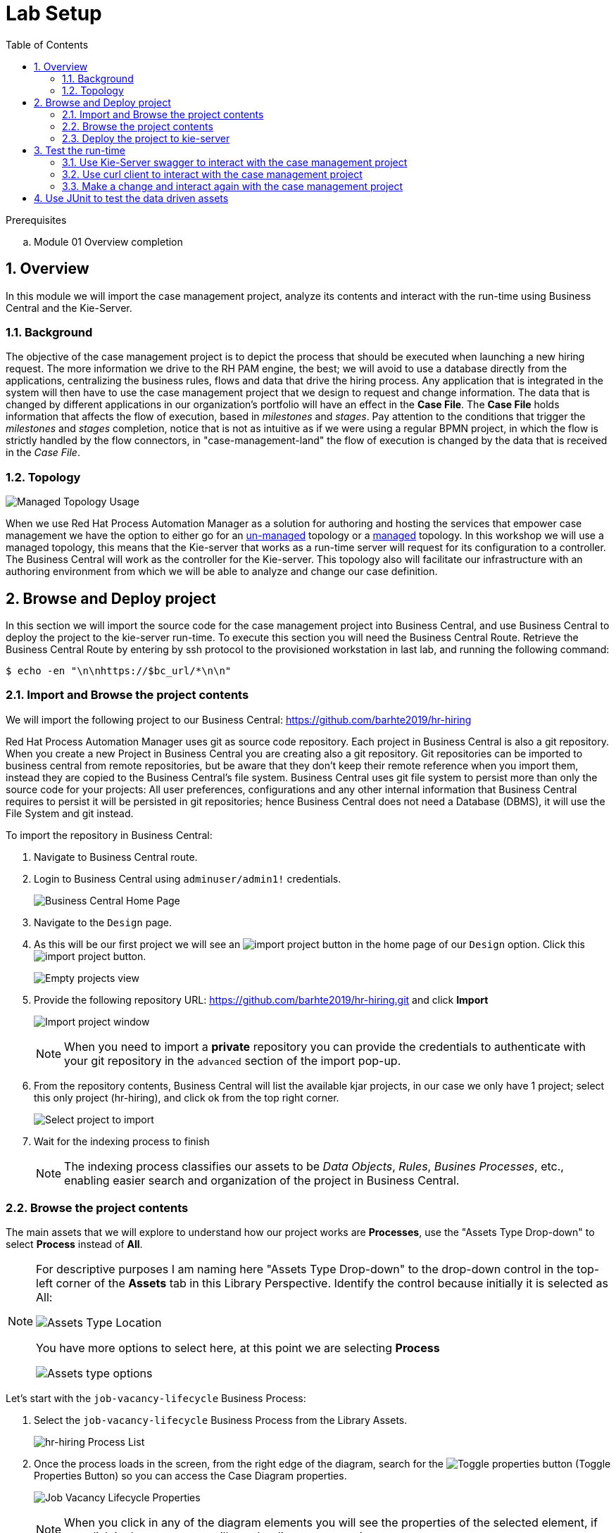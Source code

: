 :noaudio:
:scrollbar:
:data-uri:
:toc2:
:linkattrs:

= Lab Setup

.Prerequisites
.. Module 01 Overview completion

:numbered:



== Overview
In this module we will import the case management project, analyze its contents and interact with the run-time using Business Central and the Kie-Server.

=== Background
The objective of the case management project is to depict the process that should be executed when launching a new hiring request. The more information we drive to the RH PAM engine, the best; we will avoid to use a database directly from the applications, centralizing the business rules, flows and data that drive the hiring process.
Any application that is integrated in the system will then have to use the case management project that we design to request and change information.
The data that is changed by different applications in our organization's portfolio will have an effect in the *Case File*. The *Case File* holds information that affects the flow of execution, based in _milestones_ and _stages_.
Pay attention to the conditions that trigger the _milestones_ and _stages_ completion, notice that is not as intuitive as if we were using a regular BPMN project, in which the flow is strictly handled by the flow connectors, in "case-management-land" the flow of execution is changed by the data that is received in the _Case File_.

=== Topology

image:images/managed-topology.png[Managed Topology Usage]

When we use Red Hat Process Automation Manager as a solution for authoring and hosting the services that empower case management we have the option to either go for an link:https://access.redhat.com/documentation/en-us/red_hat_process_automation_manager/7.4/html/managing_and_monitoring_process_server/kie-server-unmanaged-server-config-proc[un-managed] topology or a link:https://access.redhat.com/documentation/en-us/red_hat_process_automation_manager/7.4/html/managing_and_monitoring_process_server/kie-server-managed-kie-server-con[managed] topology.
In this workshop we will use a managed topology, this means that the Kie-server that works as a run-time server will request for its configuration to a controller. The Business Central will work as the controller for the Kie-server.
This topology also will facilitate our infrastructure with an authoring environment from which we will be able to analyze and change our case definition.

== Browse and Deploy project
In this section we will import the source code for the case management project into Business Central, and use Business Central to deploy the project to the kie-server run-time.
To execute this section you will need the Business Central Route. Retrieve the Business Central Route by entering by ssh protocol to the provisioned workstation in last lab, and running the following command:

----
$ echo -en "\n\nhttps://$bc_url/*\n\n"
----


=== Import and Browse the project contents

We will import the following project to our Business Central: https://github.com/barhte2019/hr-hiring

Red Hat Process Automation Manager uses git as source code repository. Each project in Business Central is also a git repository. When you create a new Project in Business Central you are creating also a git repository.
Git repositories can be imported to business central from remote repositories, but be aware that they don't keep their remote reference when you import them, instead they are copied to the Business Central's file system.
Business Central uses git file system to persist more than only the source code for your projects: All user preferences, configurations and any other internal information that Business Central requires to persist it will be persisted in git repositories; hence Business Central does not need a Database (DBMS), it will use the File System and git instead.

To import the repository in Business Central:

. Navigate to Business Central route.
. Login to Business Central using `adminuser/admin1!` credentials.

+
image:images/business-central-home.png[Business Central Home Page]

. Navigate to the `Design` page.
. As this will be our first project we will see an image:images/import-project-button.png[import project button] in the home page of our `Design` option. Click this image:images/import-project-button.png[import project button].

+
image:images/empty-projects-view.png[Empty projects view]

. Provide the following repository URL: https://github.com/barhte2019/hr-hiring.git and click *Import*

+
image:images/import-project.png[Import project window]

+
[NOTE]
====
When you need to import a *private* repository you can provide the credentials to authenticate with your git repository in the `advanced` section of the import pop-up.
====

. From the repository contents, Business Central will list the available kjar projects, in our case we only have 1 project; select this only project (hr-hiring), and click ok from the top right corner.

+
image:images/hr-hiring-project-select.png[Select project to import]

. Wait for the indexing process to finish

+
[NOTE]
====
The indexing process classifies our assets to be _Data Objects_, _Rules_, _Busines Processes_, etc., enabling easier search and organization of the project in Business Central.
====

=== Browse the project contents
The main assets that we will explore to understand how our project works are *Processes*, use the "Assets Type Drop-down" to select *Process* instead of *All*.

[NOTE]
====
For descriptive purposes I am naming here "Assets Type Drop-down" to the drop-down control in the top-left corner of the *Assets* tab in this Library Perspective.
Identify the control because initially it is selected as All:

image:images/assets-type-location.png[Assets Type Location]

You have more options to select here, at this point we are selecting *Process*

image:images/assets-type-options.png[Assets type options]

====

Let's start with the `job-vacancy-lifecycle` Business Process:

. Select the `job-vacancy-lifecycle` Business Process from the Library Assets.

+
image:images/hr-hiring-process-list.png[hr-hiring Process List]

. Once the process loads in the screen, from the right edge of the diagram, search for the image:images/toggle-properties-button.png[Toggle properties button] (Toggle Properties Button) so you can access the Case Diagram properties.

+
image:images/job-vacancy-lifecycle-properties.png[Job Vacancy Lifecycle Properties]

+
[NOTE]
====
When you click in any of the diagram elements you will see the properties of the selected element, if you click in the canvas you will see the diagram properties.
====

. Open the *Variable Definitions* drop-down from the *Core Properties*, the drop-down arrow will trigger a modal window with the list of available variables for the case definition. Notice that most of those variables are useful for the *Case File*, we only have 1 variable that is not used in the *Case File*, but it is used for the *Process Instance*.

+
image:images/job-vacancy-lifecycle-vardef.png[Case definition variables]

. The *Case File* variable values can affect the activation of _milestones_ and _stages_. Identify the *Benefits and Compensation* stage, and look at its properties

+
image:images/benefits-compensation-props.png[Benefits and compensation properties]

. Notice the *AdhocActivationCondition* and the *AdhocCompletionCondition*

+
.AdhockActivationCondition
[source,java]
----
org.kie.api.runtime.process.CaseData(data.get("benefitsDefined") != true)
----

+
.AdhocCompletionCondition
[source,java]
----
org.kie.api.runtime.process.CaseData(data.get("benefitsDefined") == true)
----

. At any time during the life-cycle of a *Case Instance* that is based in this *Case Definition*, if some external or internal event changes the given values for this conditions to be met, the *Case Instance* will react to that information change and either activate or complete stages or milestones. Examine the _completion_ and _activation_ conditions of the remaining stages.

. _Milestones_ also have a condition that will cause the milestone to be *Achieved*. In order to see the condition for a _milestone_: Select the *Assignments* property of the milestone.

+
image:images/milestone-condition.png[Milestone condition]

Remember, any time you can change the values that cause those milestones and stages to be completed or activated, and when this completion or activation is triggered, the flow in the milestone or the stage is followed, in the next sections we will play with the data to cause different flows in the case instances.

. Close the `job-vacancy-lifecycle`
. Analyze the `hiring-case-definition` case diagram

+
image:images/hiring-case-definition.png[Hiring Case Definition]

=== Deploy the project to kie-server

Now is time to deploy our case management project to the kie-server run-time so we can start testing its functionality.

. Close any open assets (processes or classes that you were analizing)
. From the library view, locate the image:images/deploy-button.png[Deploy button]

+
image:images/deploy-button-location.png[Deploy button location]

. Click the image:images/deploy-button.png[Deploy Button] and wait for the *Success* message.

+
image:images/hr-hiring-deploy.png[HR Hiring Deploy Success]

. Navigate to *Menu > Deploy > Execution Servers*

. Confirm that the deployment unit is in started (green) status

+
image:images/hr-hiring-deployed.png[Hr-hiring deployed]

== Test the run-time
In this section we will use the kie-server run-time to interact with the project we had just deployed.
First we need the kie-server route, get the kie-server route from the openshift web console, under the RHPAM-dev project; or using the workstation ssh:

----
$ oc login https://master00.example.com -u user1 -p r3dh4t1!
$ oc project rhpam-dev-user1
$ oc get route | grep kieserver | awk '{print $2}'
----

=== Use Kie-Server swagger to interact with the case management project

The swagger API for kie-server provides endpoint test tools and some documentation about the different operations that can be performed in the kie-server run-time; including: Start Case Instances, Change data in the case instances and work in Human Tasks, among more operations regarding the engine, processes, rules, case managemet and more.

. Navigate to the kie-server route: `https://{route}/docs`, for instance: https://rhpam-kieserver-rhpam-dev-user1.apps-8735.generic.opentlc.com/docs

+
[NOTE]
====
In the example above I am using the route given by [green]#My current environment#, more likely your environment will change the ${GUID} (8735)
====

. In the Swagger API, locate the *KIE Server and KIE containers* section.

+
image:images/swagger-ks-containers.png[Swagger: kie-server containers]

+
[NOTE]
====
Notice that you can fold or unfold the sections by clicking in their title.
====

. Use the [blue]#GET# button to open the testint tool for the */server* endpoint.

+
image:images/swagger-get-server.png[Swagger Get Server]

. Use the *Try it out* button in the top right *Parameters* header to have access to the *Parameters* and the *Execute* button.

+
image:images/try-out-get-server.png[Try it out - Get Server]

+
[NOTE]
====
The *GET /server* endpoint does not require any parameters, in the following steps we will use other endpoints that will require some information for the execution, some of those parameters will be optional and some required. In this case, because no parameters are expected to execute this operation we only see the *Execute* button.
====

. Click the *Execute* button to send the operation to the server. The server will process the parameters (if any), will execute the proper operation for the endpoint and come back with a result for us. In this case is the server status.

+
image:images/swagger-get-server-response.png[Swagger get server response]

==== Start a case instance for job-vacancy-lifecycle

. Using the kie-server Swagger API, locate the *POST* endpoint for */server/containers/{containerId}/cases/{caseDefId}/instances*. This endpoint is described as: "Starts a new case instance for a specified case definition".

+
image:images/swagger-start-case-instance.png[Start Case Instance Endpoint]

. Use the *Try it out* button to enable the parameters and *Execute* button.

+
image:images/swagger-start-case-instance-try-out.png[Start Case Instance Parameters]

. Fill up the parameters with the following values:

.. *containerId*: hr-hiring
.. *caseDefId*: `com.myspace.hr_hiring.job-vacancy-lifecycle`
.. *body*:

+
[source,json]
----
{
  "case-data" : {
    "hiringPetition" : {"jobTitle": "Javascript Frontend Developer", "jobDescription": "A nice job with a great company, are you ready for this challenge? This could be your next opportunity", "location": "remote Mexico"}
  },
  "case-group-assignments": { "talent-acquisition": "talent-acquisition" },
  "case-user-assignments" : { "owner" : "adminUser" }
}
----

+
[NOTE]
====
The case definition Id is retrieved from the case definition properties:

image:images/locate-definition-id.png[Case Definition Id]

The data and roles definition depends on the expected case variables and the available roles in the system.
====

==== Activate and deactivate milestones and stages.

=== Use curl client to interact with the case management project

=== Make a change and interact again with the case management project

== Use JUnit to test the data driven assets
